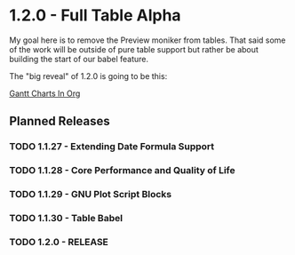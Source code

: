 * 1.2.0 - Full Table Alpha
  My goal here is to remove the Preview moniker from tables. That said some of the work will be
  outside of pure table support but rather be about building the start of our babel feature.

  The "big reveal" of 1.2.0 is going to be this:

  [[https://www.youtube.com/watch?v=5ViUBaarsbw][Gantt Charts In Org]] 

** Planned Releases
*** TODO 1.1.27 - Extending Date Formula Support
*** TODO 1.1.28 - Core Performance and Quality of Life
*** TODO 1.1.29 - GNU Plot Script Blocks
*** TODO 1.1.30 - Table Babel
*** TODO 1.2.0  - RELEASE
